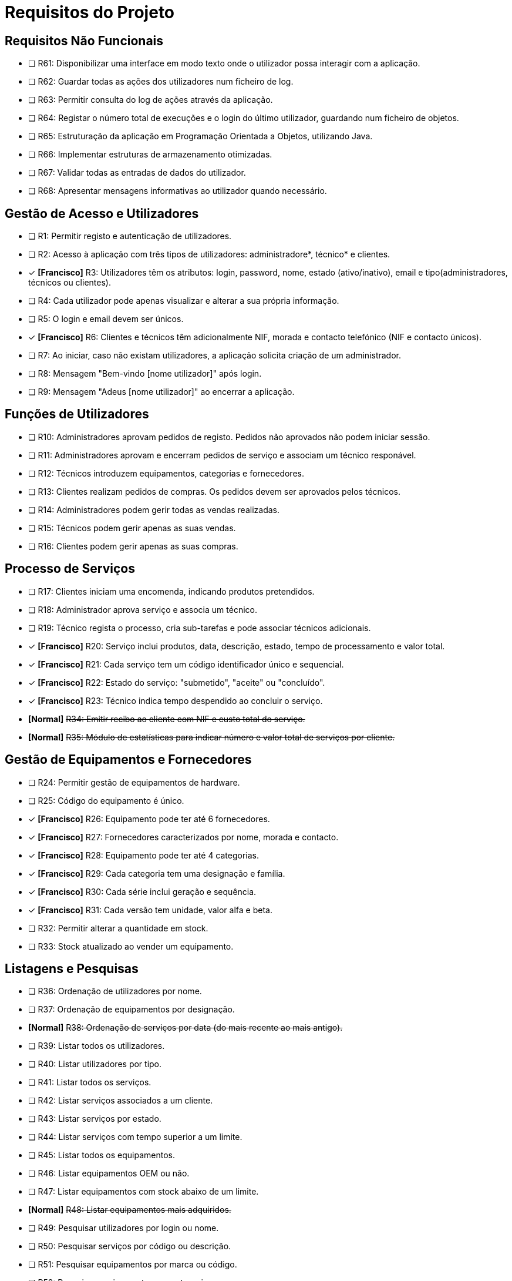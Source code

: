 = Requisitos do Projeto

== Requisitos Não Funcionais
* [ ]  R61: Disponibilizar uma interface em modo texto onde o utilizador possa interagir com a aplicação.
* [ ] R62: Guardar todas as ações dos utilizadores num ficheiro de log.
* [ ] R63: Permitir consulta do log de ações através da aplicação.
* [ ] R64: Registar o número total de execuções e o login do último utilizador, guardando num ficheiro de objetos.
* [ ] R65: Estruturação da aplicação em Programação Orientada a Objetos, utilizando Java.
* [ ] R66: Implementar estruturas de armazenamento otimizadas.
* [ ] R67: Validar todas as entradas de dados do utilizador.
* [ ] R68: Apresentar mensagens informativas ao utilizador quando necessário.

== Gestão de Acesso e Utilizadores
* [ ] R1: Permitir registo e autenticação de utilizadores.
* [ ] R2: Acesso à aplicação com três tipos de utilizadores: administradore*, técnico* e clientes.
* [x] *[Francisco]* R3: Utilizadores têm os atributos: login, password, nome, estado (ativo/inativo), email e tipo(administradores, técnicos ou clientes).
* [ ] R4: Cada utilizador pode apenas visualizar e alterar a sua própria informação.
* [ ] R5: O login e email devem ser únicos.
* [x] *[Francisco]* R6: Clientes e técnicos têm adicionalmente NIF, morada e contacto telefónico (NIF e contacto únicos).
* [ ] R7: Ao iniciar, caso não existam utilizadores, a aplicação solicita criação de um administrador.
* [ ] R8: Mensagem "Bem-vindo [nome utilizador]" após login.
* [ ] R9: Mensagem "Adeus [nome utilizador]" ao encerrar a aplicação.

== Funções de Utilizadores
* [ ] R10: Administradores aprovam pedidos de registo. Pedidos não aprovados não podem iniciar sessão.
* [ ] R11: Administradores aprovam e encerram pedidos de serviço e associam um técnico responável.
* [ ] R12: Técnicos introduzem equipamentos, categorias e fornecedores.
* [ ] R13: Clientes realizam pedidos de compras. Os pedidos devem ser aprovados pelos técnicos.
* [ ] R14: Administradores podem gerir todas as vendas realizadas.
* [ ] R15: Técnicos podem gerir apenas as suas vendas.
* [ ] R16: Clientes podem gerir apenas as suas compras.

== Processo de Serviços
* [ ] R17: Clientes iniciam uma encomenda, indicando produtos pretendidos.
* [ ] R18: Administrador aprova serviço e associa um técnico.
* [ ] R19: Técnico regista o processo, cria sub-tarefas e pode associar técnicos adicionais.
* [x] *[Francisco]* R20: Serviço inclui produtos, data, descrição, estado, tempo de processamento e valor total.
* [x] *[Francisco]* R21: Cada serviço tem um código identificador único e sequencial.
* [x] *[Francisco]* R22: Estado do serviço: "submetido", "aceite" ou "concluído".
* [x] *[Francisco]* R23: Técnico indica tempo despendido ao concluir o serviço.
* *[Normal]* +++<s>R34: Emitir recibo ao cliente com NIF e custo total do serviço.</s>+++
* *[Normal]* +++<s>R35: Módulo de estatísticas para indicar número e valor total de serviços por cliente.</s>+++

== Gestão de Equipamentos e Fornecedores
* [ ] R24: Permitir gestão de equipamentos de hardware.
* [ ] R25: Código do equipamento é único.
* [x] *[Francisco]* R26: Equipamento pode ter até 6 fornecedores.
* [x] *[Francisco]* R27: Fornecedores caracterizados por nome, morada e contacto.
* [x] *[Francisco]* R28: Equipamento pode ter até 4 categorias.
* [x] *[Francisco]* R29: Cada categoria tem uma designação e família.
* [x] *[Francisco]* R30: Cada série inclui geração e sequência.
* [x] *[Francisco]* R31: Cada versão tem unidade, valor alfa e beta.
* [ ] R32: Permitir alterar a quantidade em stock.
* [ ] R33: Stock atualizado ao vender um equipamento.

== Listagens e Pesquisas
* [ ] R36: Ordenação de utilizadores por nome.
* [ ] R37: Ordenação de equipamentos por designação.
* *[Normal]* +++<s>R38: Ordenação de serviços por data (do mais recente ao mais antigo).</s>+++
* [ ] R39: Listar todos os utilizadores.
* [ ] R40: Listar utilizadores por tipo.
* [ ] R41: Listar todos os serviços.
* [ ] R42: Listar serviços associados a um cliente.
* [ ] R43: Listar serviços por estado.
* [ ] R44: Listar serviços com tempo superior a um limite.
* [ ] R45: Listar todos os equipamentos.
* [ ] R46: Listar equipamentos OEM ou não.
* [ ] R47: Listar equipamentos com stock abaixo de um limite.
* *[Normal]* +++<s>R48: Listar equipamentos mais adquiridos.</s>+++
* [ ] R49: Pesquisar utilizadores por login ou nome.
* [ ] R50: Pesquisar serviços por código ou descrição.
* [ ] R51: Pesquisar equipamentos por marca ou código.
* [ ] R52: Pesquisar equipamentos por categoria.
* [ ] R53: Pesquisas avançadas (inclui resultados parciais).
* [ ] R54: Clientes listam e pesquisam serviços que realizaram.
* [ ] R55: Técnicos listam e pesquisam serviços que processaram.
* [ ] R56: Administradores listam e pesquisam todos os serviços.

== Persistência e Armazenamento de Dados
* [ ] R57: Acesso restrito por credenciais.
* [ ] R58: Dados guardados automaticamente ao encerrar (ficheiro de objetos).
* [ ] R59: Leitura de dados do ficheiro de objetos ao iniciar a aplicação.
* *[Normal]* +++<s>R60: Exportar serviços realizados para um ficheiro CSV.</s>+++
